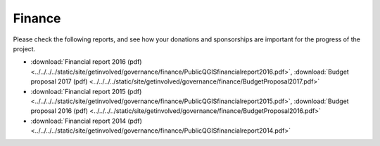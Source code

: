 
=======
Finance
=======

Please check the following reports, and see how your donations and sponsorships are important for the progress of the project.

* :download:`Financial report 2016 (pdf) <../../../../static/site/getinvolved/governance/finance/PublicQGISfinancialreport2016.pdf>`, :download:`Budget proposal 2017 (pdf) <../../../../static/site/getinvolved/governance/finance/BudgetProposal2017.pdf>`
* :download:`Financial report 2015 (pdf) <../../../../static/site/getinvolved/governance/finance/PublicQGISfinancialreport2015.pdf>`, :download:`Budget proposal 2016 (pdf) <../../../../static/site/getinvolved/governance/finance/BudgetProposal2016.pdf>`
* :download:`Financial report 2014 (pdf) <../../../../static/site/getinvolved/governance/finance/PublicQGISfinancialreport2014.pdf>`
